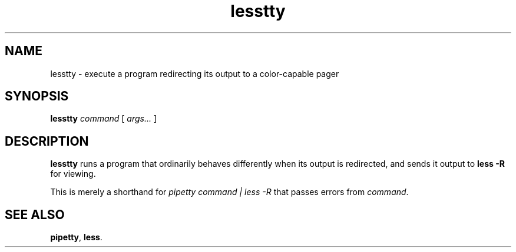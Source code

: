 .TH lesstty 1 2017-10-09
.SH NAME
lesstty \- execute a program redirecting its output to a color-capable pager
.SH SYNOPSIS
.B lesstty
.I command
[
.I args...
]
.SH DESCRIPTION
.B lesstty
runs a program that ordinarily behaves differently when its output is
redirected, and sends it output to
.B less -R
for viewing.
.P
This is merely a shorthand for
.I pipetty command | less -R
that passes errors from \fIcommand\fR.
.SH "SEE ALSO"
.BR pipetty ,
.BR less .
